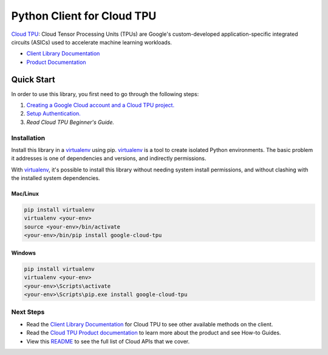 Python Client for Cloud TPU
===========================

|ga| |pypi| |versions|

`Cloud TPU`_: Cloud Tensor Processing Units (TPUs) are Google's custom-developed application-specific 
integrated circuits (ASICs) used to accelerate machine learning workloads. 

- `Client Library Documentation`_
- `Product Documentation`_

.. |ga| image:: https://img.shields.io/badge/support-ga-gold.svg
   :target: https://github.com/googleapis/google-cloud-python/blob/main/README.rst#ga-support
.. |pypi| image:: https://img.shields.io/pypi/v/google-cloud-tpu.svg
   :target: https://pypi.org/project/google-cloud-tpu/
.. |versions| image:: https://img.shields.io/pypi/pyversions/google-cloud-tpu.svg
   :target: https://pypi.org/project/google-cloud-tpu/
.. _Cloud TPU: https://cloud.google.com/tpu
.. _Client Library Documentation: https://cloud.google.com/python/docs/reference/tpu/latest
.. _Product Documentation:  https://cloud.google.com/tpu/docs

Quick Start
-----------

In order to use this library, you first need to go through the following steps:

1. `Creating a Google Cloud account and a Cloud TPU project.`_
2. `Setup Authentication.`_
3. `Read Cloud TPU Beginner's Guide.`

.. _Creating a Google Cloud account and a Cloud TPU project.: https://cloud.google.com/tpu/docs/setup-gcp-account#creating_a_account_and_a_project
.. _Setup Authentication.: https://googleapis.dev/python/google-api-core/latest/auth.html
.. _Read Cloud TPU Beginner's Guide.: https://cloud.google.com/tpu/docs/beginners-guide

Installation
~~~~~~~~~~~~

Install this library in a `virtualenv`_ using pip. `virtualenv`_ is a tool to
create isolated Python environments. The basic problem it addresses is one of
dependencies and versions, and indirectly permissions.

With `virtualenv`_, it's possible to install this library without needing system
install permissions, and without clashing with the installed system
dependencies.

.. _`virtualenv`: https://virtualenv.pypa.io/en/latest/


Mac/Linux
^^^^^^^^^

.. code-block:: console

    pip install virtualenv
    virtualenv <your-env>
    source <your-env>/bin/activate
    <your-env>/bin/pip install google-cloud-tpu


Windows
^^^^^^^

.. code-block:: console

    pip install virtualenv
    virtualenv <your-env>
    <your-env>\Scripts\activate
    <your-env>\Scripts\pip.exe install google-cloud-tpu

Next Steps
~~~~~~~~~~

-  Read the `Client Library Documentation`_ for Cloud TPU
   to see other available methods on the client.
-  Read the `Cloud TPU Product documentation`_ to learn
   more about the product and see How-to Guides.
-  View this `README`_ to see the full list of Cloud
   APIs that we cover.

.. _Cloud TPU Product documentation:  https://cloud.google.com/tpu/docs
.. _README: https://github.com/googleapis/google-cloud-python/blob/main/README.rst